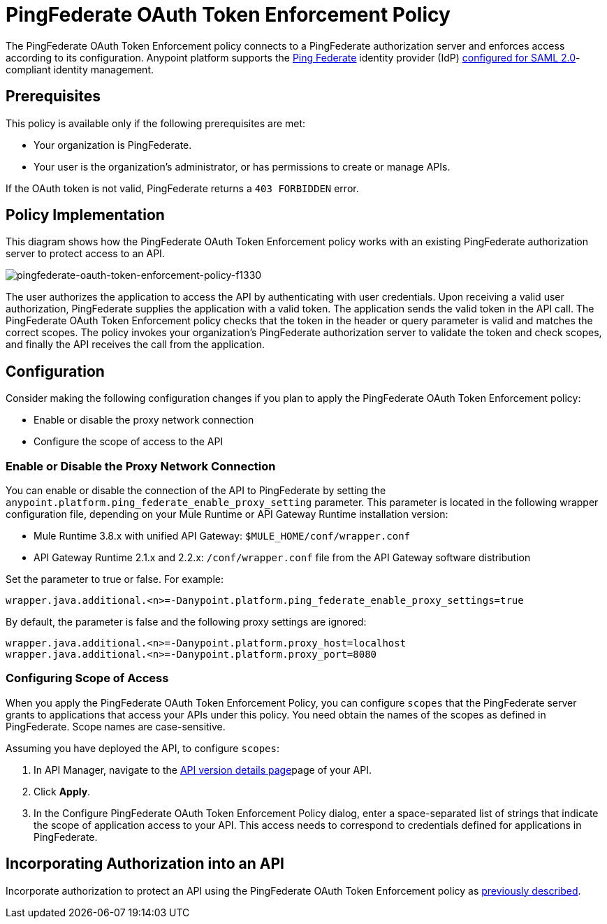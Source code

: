 = PingFederate OAuth Token Enforcement Policy
:keywords: pingfederate, oauth, api, credentials

The PingFederate OAuth Token Enforcement policy connects to a PingFederate authorization server and enforces access according to its configuration. Anypoint platform supports the link:https://www.pingidentity.com/en/products/pingfederate.html[Ping Federate] identity provider (IdP) link:/access-management/external-identity#instructions-for-saml-configuration[configured for SAML 2.0]-compliant identity management.

== Prerequisites

This policy is available only if the following prerequisites are met:

* Your organization is PingFederate.
* Your user is the organization's administrator, or has permissions to create or manage APIs.

If the OAuth token is not valid, PingFederate returns a `403 FORBIDDEN` error.

== Policy Implementation

This diagram shows how the PingFederate OAuth Token Enforcement policy works with an existing PingFederate authorization server to protect access to an API.

image::pingfederate-oauth-token-enforcement-policy-f1330.png[pingfederate-oauth-token-enforcement-policy-f1330]

The user authorizes the application to access the API by authenticating with user credentials. Upon receiving a valid user authorization, PingFederate supplies the application with a valid token. The application sends the valid token in the API call. The PingFederate OAuth Token Enforcement policy checks that the token in the header or query parameter is valid and matches the correct scopes. The policy invokes your organization's PingFederate authorization server to validate the token and check scopes, and finally the API receives the call from the application.

== Configuration

Consider making the following configuration changes if you plan to apply the PingFederate OAuth Token Enforcement policy:

* Enable or disable the proxy network connection
* Configure the scope of access to the API

=== Enable or Disable the Proxy Network Connection

You can enable or disable the connection of the API to PingFederate by setting the `anypoint.platform.ping_federate_enable_proxy_setting` parameter. This parameter is located in the following wrapper configuration file, depending on your Mule Runtime or API Gateway Runtime installation version:

* Mule Runtime 3.8.x with unified API Gateway: `$MULE_HOME/conf/wrapper.conf`
* API Gateway Runtime 2.1.x and 2.2.x: `/conf/wrapper.conf` file from the API Gateway software distribution 

Set the parameter to true or false. For example:

`wrapper.java.additional.<n>=-Danypoint.platform.ping_federate_enable_proxy_settings=true`

By default, the parameter is false and the following proxy settings are ignored:

----
wrapper.java.additional.<n>=-Danypoint.platform.proxy_host=localhost
wrapper.java.additional.<n>=-Danypoint.platform.proxy_port=8080
----

=== Configuring Scope of Access

When you apply the PingFederate OAuth Token Enforcement Policy, you can configure  `scopes` that the PingFederate server grants to applications that access your APIs under this policy. You need obtain the names of the scopes as defined in PingFederate. Scope names are case-sensitive.

Assuming you have deployed the API, to configure `scopes`:

. In API Manager, navigate to the link:/api-manager/tutorial-set-up-and-deploy-an-api-proxy#navigate-to-the-api-version-details-page[API version details page]page of your API.
. Click *Apply*.  
. In the Configure PingFederate OAuth Token Enforcement Policy dialog, enter a space-separated list of strings that indicate the scope of application access to your API. This access needs to correspond to credentials defined for applications in PingFederate.

== Incorporating Authorization into an API

Incorporate authorization to protect an API using the PingFederate OAuth Token Enforcement policy as link:/api-manager/openam-oauth-token-enforcement-policy#incorporating-authorization-into-an-api[previously described].